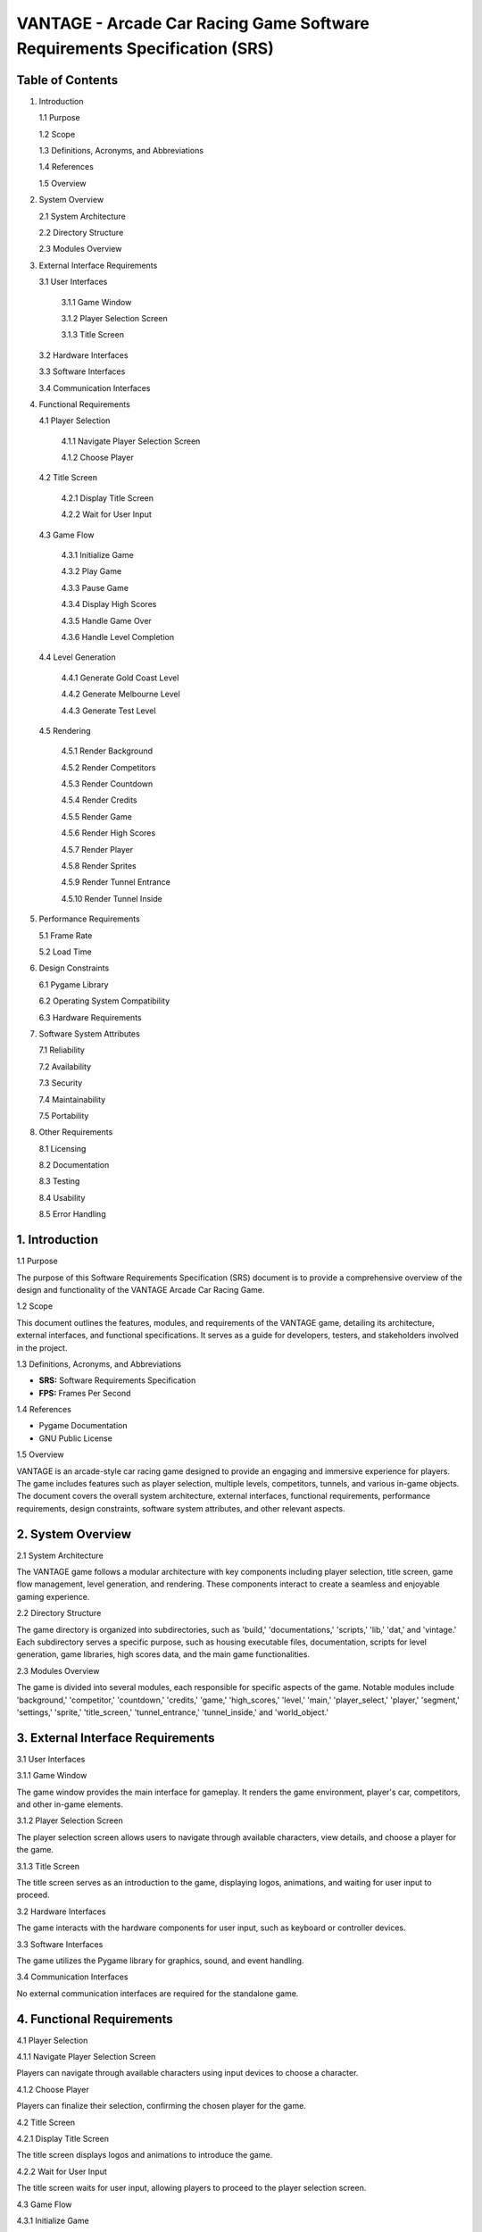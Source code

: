 ==========================================================================
VANTAGE - Arcade Car Racing Game Software Requirements Specification (SRS)
==========================================================================

Table of Contents
==================

1. Introduction

   1.1 Purpose
   
   1.2 Scope
   
   1.3 Definitions, Acronyms, and Abbreviations
   
   1.4 References
   
   1.5 Overview

2. System Overview

   2.1 System Architecture
   
   2.2 Directory Structure
   
   2.3 Modules Overview

3. External Interface Requirements

   3.1 User Interfaces
   
       3.1.1 Game Window
       
       3.1.2 Player Selection Screen
       
       3.1.3 Title Screen
       
   3.2 Hardware Interfaces
   
   3.3 Software Interfaces
   
   3.4 Communication Interfaces

4. Functional Requirements

   4.1 Player Selection
   
       4.1.1 Navigate Player Selection Screen
       
       4.1.2 Choose Player
       
   4.2 Title Screen
   
       4.2.1 Display Title Screen
       
       4.2.2 Wait for User Input
       
   4.3 Game Flow
   
       4.3.1 Initialize Game
       
       4.3.2 Play Game
       
       4.3.3 Pause Game
       
       4.3.4 Display High Scores
       
       4.3.5 Handle Game Over
       
       4.3.6 Handle Level Completion
       
   4.4 Level Generation
   
       4.4.1 Generate Gold Coast Level
       
       4.4.2 Generate Melbourne Level
       
       4.4.3 Generate Test Level
       
   4.5 Rendering
   
       4.5.1 Render Background
       
       4.5.2 Render Competitors
       
       4.5.3 Render Countdown
       
       4.5.4 Render Credits
       
       4.5.5 Render Game
       
       4.5.6 Render High Scores
       
       4.5.7 Render Player
       
       4.5.8 Render Sprites
       
       4.5.9 Render Tunnel Entrance
       
       4.5.10 Render Tunnel Inside

5. Performance Requirements

   5.1 Frame Rate
   
   5.2 Load Time

6. Design Constraints

   6.1 Pygame Library
   
   6.2 Operating System Compatibility
   
   6.3 Hardware Requirements

7. Software System Attributes

   7.1 Reliability
   
   7.2 Availability
   
   7.3 Security
   
   7.4 Maintainability
   
   7.5 Portability

8. Other Requirements

   8.1 Licensing
   
   8.2 Documentation
   
   8.3 Testing
   
   8.4 Usability
   
   8.5 Error Handling

1. Introduction
===============

1.1 Purpose

The purpose of this Software Requirements Specification (SRS) document is to provide a comprehensive overview of the design and functionality of the VANTAGE Arcade Car Racing Game.

1.2 Scope

This document outlines the features, modules, and requirements of the VANTAGE game, detailing its architecture, external interfaces, and functional specifications. It serves as a guide for developers, testers, and stakeholders involved in the project.

1.3 Definitions, Acronyms, and Abbreviations

- **SRS:** Software Requirements Specification
- **FPS:** Frames Per Second

1.4 References

- Pygame Documentation
- GNU Public License

1.5 Overview

VANTAGE is an arcade-style car racing game designed to provide an engaging and immersive experience for players. The game includes features such as player selection, multiple levels, competitors, tunnels, and various in-game objects. The document covers the overall system architecture, external interfaces, functional requirements, performance requirements, design constraints, software system attributes, and other relevant aspects.

2. System Overview
===================

2.1 System Architecture

The VANTAGE game follows a modular architecture with key components including player selection, title screen, game flow management, level generation, and rendering. These components interact to create a seamless and enjoyable gaming experience.

2.2 Directory Structure

The game directory is organized into subdirectories, such as 'build,' 'documentations,' 'scripts,' 'lib,' 'dat,' and 'vintage.' Each subdirectory serves a specific purpose, such as housing executable files, documentation, scripts for level generation, game libraries, high scores data, and the main game functionalities.

2.3 Modules Overview

The game is divided into several modules, each responsible for specific aspects of the game. Notable modules include 'background,' 'competitor,' 'countdown,' 'credits,' 'game,' 'high_scores,' 'level,' 'main,' 'player_select,' 'player,' 'segment,' 'settings,' 'sprite,' 'title_screen,' 'tunnel_entrance,' 'tunnel_inside,' and 'world_object.'

3. External Interface Requirements
====================================

3.1 User Interfaces

3.1.1 Game Window

The game window provides the main interface for gameplay. It renders the game environment, player's car, competitors, and other in-game elements.

3.1.2 Player Selection Screen

The player selection screen allows users to navigate through available characters, view details, and choose a player for the game.

3.1.3 Title Screen

The title screen serves as an introduction to the game, displaying logos, animations, and waiting for user input to proceed.

3.2 Hardware Interfaces

The game interacts with the hardware components for user input, such as keyboard or controller devices.

3.3 Software Interfaces

The game utilizes the Pygame library for graphics, sound, and event handling.

3.4 Communication Interfaces

No external communication interfaces are required for the standalone game.

4. Functional Requirements
===========================

4.1 Player Selection

4.1.1 Navigate Player Selection Screen

Players can navigate through available characters using input devices to choose a character.

4.1.2 Choose Player

Players can finalize their selection, confirming the chosen player for the game.

4.2 Title Screen

4.2.1 Display Title Screen

The title screen displays logos and animations to introduce the game.

4.2.2 Wait for User Input

The title screen waits for user input, allowing players to proceed to the player selection screen.

4.3 Game Flow

4.3.1 Initialize Game

The game initializes with the selected player, setting up the game environment.

4.3.2 Play Game

Players control their car, competing against competitors, and completing laps in the race.

4.3.3 Pause Game

Players can pause the game during gameplay, displaying a 'Paused' message.

4.3.4 Display High Scores

High scores are displayed between levels or when waiting for a new player.

4.3.5 Handle Game Over

The game handles the end of a player's session, displaying game over information.

4.3.6 Handle Level Completion

Upon completing a level, the game displays relevant information and progresses to the next level.

4.4 Level Generation

4.4.1 Generate Gold Coast Level

The game generates the Gold Coast level with specific track segments and features.

4.4.2 Generate Melbourne Level

The game generates the Melbourne level with unique track segments and features.

4.4.3 Generate Test Level

A test level is generated with various features for testing purposes.

4.5 Rendering

4.5.1 Render Background

The background is rendered, providing a scrollable environment during gameplay.

4.5.2 Render Competitors

Competitor cars are rendered on the track, providing a dynamic racing experience.

4.5.3 Render Countdown

A countdown is displayed before the start of a level.

4.5.4 Render Credits

Credits are displayed at the end of the game.

4.5.5 Render Game

The main game environment is rendered, including the player's car and track.

4.5.6 Render High Scores

High scores are rendered for players to view.

4.5.7 Render Player

The player's car is rendered, responding to user input for steering and acceleration.

4.5.8 Render Sprites

Various sprites, including bonuses, speed boosts, and competitors, are rendered on the track.

4.5.9 Render Tunnel Entrance

The tunnel entrance is rendered as the player approaches.

4.5.10 Render Tunnel Inside

The interior of the tunnel, including walls and roof, is rendered as the player passes through.

5. Performance Requirements
===========================

5.1 Frame Rate

The game should maintain a smooth frame rate to ensure a visually appealing and responsive gaming experience. The target frame rate is set to 60 FPS.

5.2 Load Time

The game should load within a reasonable time frame, providing quick access to gameplay. The load time target is set to be under 10 seconds.

6. Design Constraints
======================

6.1 Pygame Library

The game is designed to utilize the Pygame library for graphics, sound, and event handling. Any changes or updates to Pygame may impact the game's functionality.

6.2 Operating System Compatibility

The game is designed to run on platforms compatible with Pygame. Compatibility with future operating systems or changes to existing operating systems should be considered.

6.3 Hardware Requirements

Players need compatible input devices, such as a keyboard or controller, to interact with the game. The game's performance may vary based on the hardware specifications of the player's system.

7. Software System Attributes
=============================

7.1 Reliability

The game should be reliable, providing a stable and consistent experience without unexpected crashes or errors.

7.2 Availability

The game should be available for players to access and play without unnecessary downtime.

7.3 Security

As a standalone game, security considerations primarily involve protecting user data and preventing unauthorized access.

7.4 Maintainability

The game should be designed with maintainability in mind, allowing for future updates, enhancements, and bug fixes.

7.5 Portability

The game, built on the Pygame library, should be portable across platforms compatible with Pygame.

8. Other Requirements
======================

8.1 Licensing

The game is licensed under the GNU Public License. All licensing requirements and attributions must be adhered to.

8.2 Documentation

Comprehensive documentation, including this Software Requirements Specification, should be maintained for reference by developers, testers, and other stakeholders.

8.3 Testing

A thorough testing process should be conducted to ensure the game's functionality, performance, and reliability. Testing should cover player selection, gameplay mechanics, level generation, rendering, and other critical aspects.

8.4 Usability

The game should provide a user-friendly experience, with intuitive controls and clear instructions. The player interface should be designed for ease of navigation and understanding.

8.5 Error Handling

The game should incorporate robust error handling mechanisms to gracefully manage unexpected situations, providing informative error messages and avoiding crashes.

